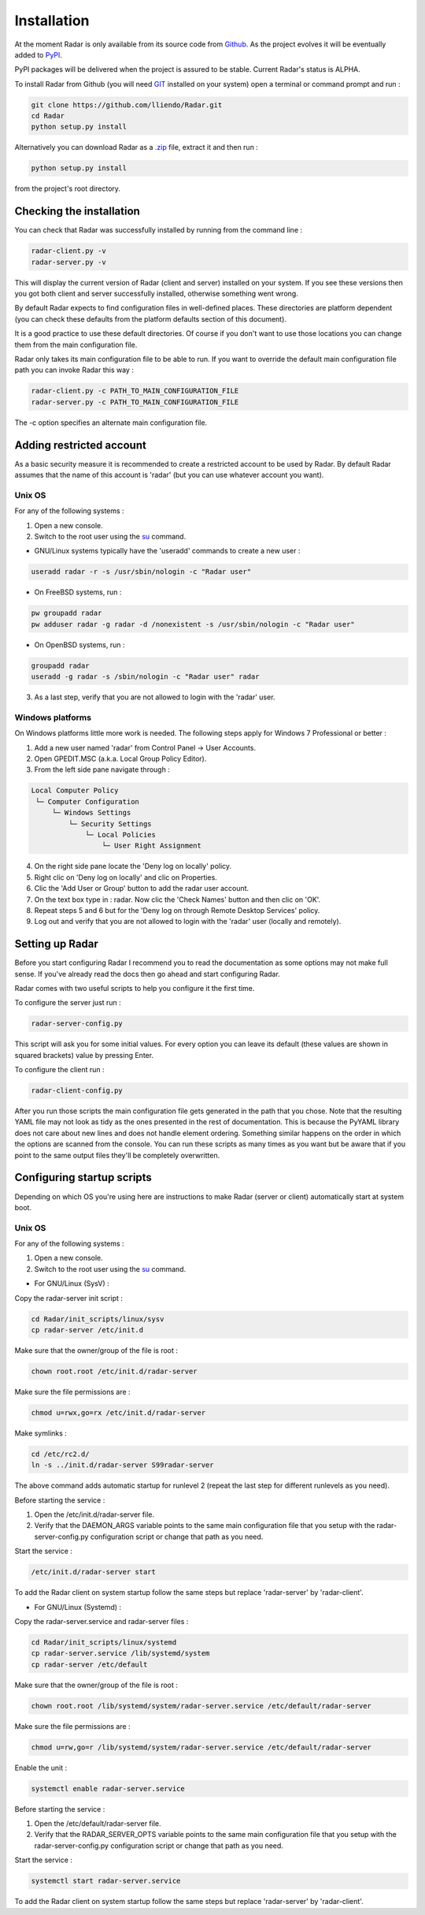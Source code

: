 Installation
============

At the moment Radar is only available from its source code from `Github <https://github.com/lliendo/Radar>`_.
As the project evolves it will be eventually added to `PyPI <https://pypi.python.org/pypi>`_.

PyPI packages will be delivered when the project is assured to be stable.
Current Radar's status is ALPHA.

To install Radar from Github (you will need `GIT <https://git-scm.com/>`_ installed on your system)
open a terminal or command prompt and run :

.. code-block:: bash

    git clone https://github.com/lliendo/Radar.git
    cd Radar
    python setup.py install

Alternatively you can download Radar as a `.zip <https://github.com/lliendo/Radar/archive/master.zip>`_ file, extract it and then run :

.. code-block:: bash

    python setup.py install

from the project's root directory.


Checking the installation
-------------------------

You can check that Radar was successfully installed by running from the
command line :

.. code-block:: bash

    radar-client.py -v
    radar-server.py -v

This will display the current version of Radar (client and server)
installed on your system. If you see these versions then you got both
client and server successfully installed, otherwise something went wrong.

By default Radar expects to find configuration files in well-defined places.
These directories are platform dependent (you can check these defaults from
the platform defaults section of this document).

It is a good practice to use these default directories. Of course if you don't
want to use those locations you can change them from the main configuration
file.

Radar only takes its main configuration file to be able to run. 
If you want to override the default main configuration file path you can
invoke Radar this way :

.. code-block:: bash

    radar-client.py -c PATH_TO_MAIN_CONFIGURATION_FILE
    radar-server.py -c PATH_TO_MAIN_CONFIGURATION_FILE

The -c option specifies an alternate main configuration file.


Adding restricted account
-------------------------

As a basic security measure it is recommended to create a restricted account to
be used by Radar. By default Radar assumes that the name of this account is
'radar' (but you can use whatever account you want).


Unix OS
~~~~~~~

For any of the following systems :

1. Open a new console.
2. Switch to the root user using the `su <https://en.wikipedia.org/wiki/Su_%28Unix%29>`_ command.

* GNU/Linux systems typically have the 'useradd' commands to create a new user :

.. code-block:: bash

    useradd radar -r -s /usr/sbin/nologin -c "Radar user"


* On FreeBSD systems, run :

.. code-block:: bash

    pw groupadd radar
    pw adduser radar -g radar -d /nonexistent -s /usr/sbin/nologin -c "Radar user"


* On OpenBSD systems, run :

.. code-block:: bash

    groupadd radar
    useradd -g radar -s /sbin/nologin -c "Radar user" radar


3. As a last step, verify that you are not allowed to login with the 'radar' user.


Windows platforms
~~~~~~~~~~~~~~~~~

On Windows platforms little more work is needed. The following steps apply for
Windows 7 Professional or better :

1. Add a new user named 'radar' from Control Panel -> User Accounts.
2. Open GPEDIT.MSC (a.k.a. Local Group Policy Editor).
3. From the left side pane navigate through :

.. code-block:: bash

    Local Computer Policy 
     └─ Computer Configuration
         └─ Windows Settings 
             └─ Security Settings 
                 └─ Local Policies 
                     └─ User Right Assignment

4. On the right side pane locate the 'Deny log on locally' policy.
5. Right clic on 'Deny log on locally' and clic on Properties.
6. Clic the 'Add User or Group' button to add the radar user account.
7. On the text box type in : radar. Now clic the 'Check Names' button and then clic on 'OK'.
8. Repeat steps 5 and 6 but for the 'Deny log on through Remote Desktop Services' policy.
9. Log out and verify that you are not allowed to login with the 'radar' user (locally and remotely).


Setting up Radar
----------------

Before you start configuring Radar I recommend you to read the documentation
as some options may not make full sense. If you've already read the docs
then go ahead and start configuring Radar.

Radar comes with two useful scripts to help you configure it the first time.

To configure the server just run :

.. code-block:: bash

    radar-server-config.py

This script will ask you for some initial values. For every option you can
leave its default (these values are shown in squared brackets) value by pressing
Enter.

To configure the client run :

.. code-block:: bash

    radar-client-config.py

After you run those scripts the main configuration file gets generated in the
path that you chose. Note that the resulting YAML file may not look as tidy
as the ones presented in the rest of documentation. This is because the PyYAML
library does not care about new lines and does not handle element ordering.
Something similar happens on the order in which the options are scanned from
the console.
You can run these scripts as many times as you want but be aware that if you
point to the same output files they'll be completely overwritten.


Configuring startup scripts
---------------------------

Depending on which OS you're using here are instructions to make Radar (server or
client) automatically start at system boot.

Unix OS
~~~~~~~

For any of the following systems :

1. Open a new console.
2. Switch to the root user using the `su <https://en.wikipedia.org/wiki/Su_%28Unix%29>`_ command.

* For GNU/Linux (SysV) :

Copy the radar-server init script :

.. code-block:: bash

    cd Radar/init_scripts/linux/sysv
    cp radar-server /etc/init.d

Make sure that the owner/group of the file is root :

.. code-block:: bash

    chown root.root /etc/init.d/radar-server

Make sure the file permissions are :

.. code-block:: bash

    chmod u=rwx,go=rx /etc/init.d/radar-server

Make symlinks :

.. code-block:: bash

    cd /etc/rc2.d/
    ln -s ../init.d/radar-server S99radar-server

The above command adds automatic startup for runlevel 2 (repeat the last step
for different runlevels as you need).

Before starting the service :

1. Open the /etc/init.d/radar-server file.
2. Verify that the DAEMON_ARGS variable points to the same main configuration file
   that you setup with the radar-server-config.py configuration script or change
   that path as you need.

Start the service :

.. code-block:: bash

    /etc/init.d/radar-server start

To add the Radar client on system startup follow the same steps but replace 'radar-server'
by 'radar-client'.


* For GNU/Linux (Systemd) :

Copy the radar-server.service and radar-server files :

.. code-block:: bash

    cd Radar/init_scripts/linux/systemd
    cp radar-server.service /lib/systemd/system
    cp radar-server /etc/default

Make sure that the owner/group of the file is root :

.. code-block:: bash

    chown root.root /lib/systemd/system/radar-server.service /etc/default/radar-server

Make sure the file permissions are :

.. code-block:: bash

    chmod u=rw,go=r /lib/systemd/system/radar-server.service /etc/default/radar-server

Enable the unit :

.. code-block:: bash

    systemctl enable radar-server.service

Before starting the service :

1. Open the /etc/default/radar-server file.
2. Verify that the RADAR_SERVER_OPTS variable points to the same main configuration file
   that you setup with the radar-server-config.py configuration script or change
   that path as you need.

Start the service :

.. code-block:: bash

    systemctl start radar-server.service

To add the Radar client on system startup follow the same steps but replace 'radar-server'
by 'radar-client'.
